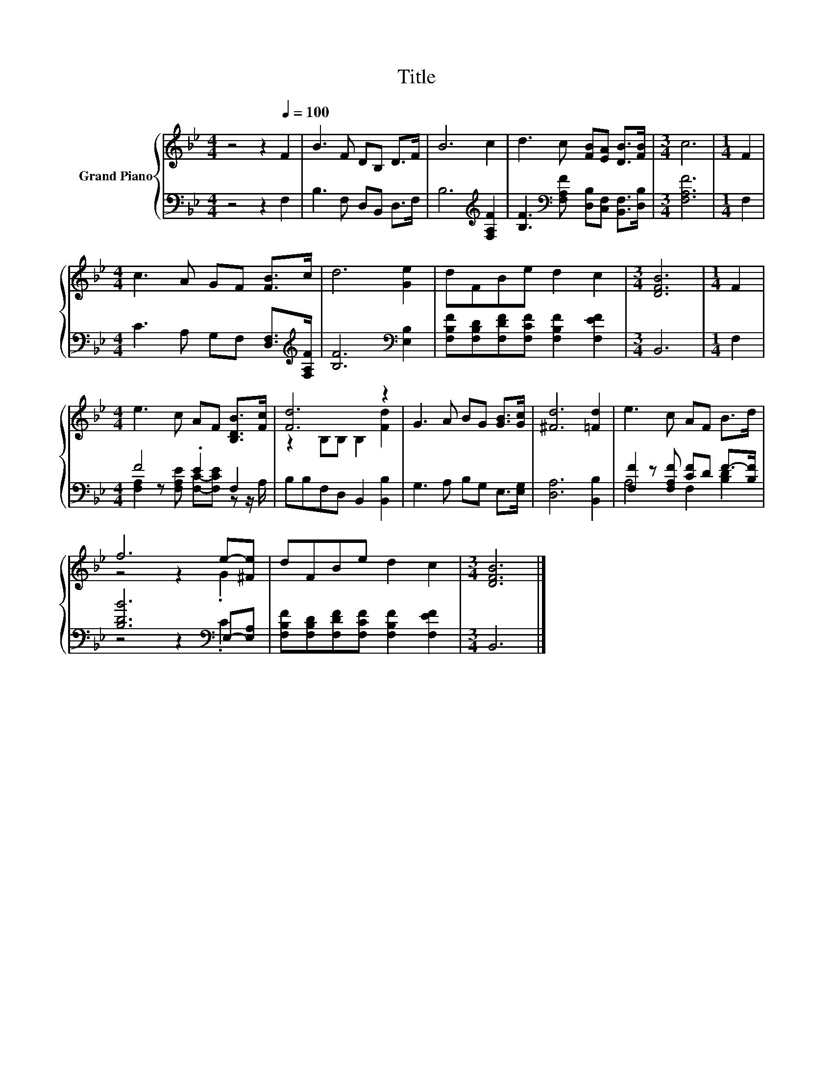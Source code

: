 X:1
T:Title
%%score { ( 1 4 ) | ( 2 3 ) }
L:1/8
M:4/4
K:Bb
V:1 treble nm="Grand Piano"
V:4 treble 
V:2 bass 
V:3 bass 
V:1
 z4 z2[Q:1/4=100] F2 | B3 F DB, D>F | B6 c2 | d3 c [FB][EA] [DB]>[FB] |[M:3/4] c6 |[M:1/4] F2 | %6
[M:4/4] c3 A GF [FB]>c | d6 [Ge]2 | dFBe d2 c2 |[M:3/4] [DFB]6 |[M:1/4] F2 | %11
[M:4/4] e3 c AF [B,DB]>[Fc] | [Fd]6 z2 | G3 A BG [GB]>[Gc] | [^Fd]6 [=Fd]2 | e3 c AF B>d | %16
 f6 e-[^Fe] | dFBe d2 c2 |[M:3/4] [DFB]6 |] %19
V:2
 z4 z2 F,2 | B,3 F, D,B,, D,>F, | B,6[K:treble] [F,A,F]2 | %3
 [B,F]3[K:bass] [F,A,F] [D,B,][C,F,] [B,,F,]>[D,B,] |[M:3/4] [F,A,F]6 |[M:1/4] F,2 | %6
[M:4/4] C3 A, G,F, [D,F,]>[K:treble][F,A,F] | [B,F]6[K:bass] [E,B,]2 | %8
 [F,B,F][F,B,D][F,DF][F,CF] [F,B,F]2 [F,EF]2 |[M:3/4] B,,6 |[M:1/4] F,2 |[M:4/4] F4 .E2 F,2 | %12
 B,B,F,D, B,,2 [B,,B,]2 | G,3 A, B,G, E,>[E,G,] | [D,A,]6 [B,,B,]2 | %15
 [F,F]2 z [F,A,F] [CF]D F->[B,F] | [B,DB]6[K:bass] E,-[E,A,] | %17
 [F,B,F][F,B,D][F,DF][F,CF] [F,B,F]2 [F,EF]2 |[M:3/4] B,,6 |] %19
V:3
 x8 | x8 | x6[K:treble] x2 | x3[K:bass] x5 |[M:3/4] x6 |[M:1/4] x2 |[M:4/4] x15/2[K:treble] x/ | %7
 x6[K:bass] x2 | x8 |[M:3/4] x6 |[M:1/4] x2 |[M:4/4] [F,A,]2 z [F,A,E] [F,C]-[F,CE] z z/ A,/ | x8 | %13
 x8 | x8 | A,4 F,2 [B,D]2 | z4 z2[K:bass] .C2 | x8 |[M:3/4] x6 |] %19
V:4
 x8 | x8 | x8 | x8 |[M:3/4] x6 |[M:1/4] x2 |[M:4/4] x8 | x8 | x8 |[M:3/4] x6 |[M:1/4] x2 | %11
[M:4/4] x8 | z2 B,B, B,2 [Fd]2 | x8 | x8 | x8 | z4 z2 .G2 | x8 |[M:3/4] x6 |] %19

